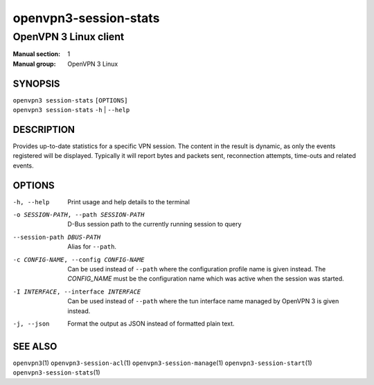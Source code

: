 ======================
openvpn3-session-stats
======================

----------------------
OpenVPN 3 Linux client
----------------------

:Manual section: 1
:Manual group: OpenVPN 3 Linux

SYNOPSIS
========
| ``openvpn3 session-stats`` ``[OPTIONS]``
| ``openvpn3 session-stats`` ``-h`` | ``--help``


DESCRIPTION
===========
Provides up-to-date statistics for a specific VPN session.  The content in the
result is dynamic, as only the events registered will be displayed.  Typically
it will report bytes and packets sent, reconnection attempts, time-outs and
related events.

OPTIONS
=======

-h, --help      Print  usage and help details to the terminal

-o SESSION-PATH, --path SESSION-PATH
                D-Bus session path to the currently running session to query

--session-path DBUS-PATH
                Alias for ``--path``.

-c CONFIG-NAME, --config CONFIG-NAME
                Can be used instead of ``--path`` where the configuration
                profile name is given instead.  The *CONFIG_NAME* must be the
                configuration name which was active when the session was
                started.

-I INTERFACE, --interface INTERFACE
                Can be used instead of ``--path`` where the tun interface name
                managed by OpenVPN 3 is given instead.

-j, --json
                Format the output as JSON instead of formatted plain text.


SEE ALSO
========

``openvpn3``\(1)
``openvpn3-session-acl``\(1)
``openvpn3-session-manage``\(1)
``openvpn3-session-start``\(1)
``openvpn3-session-stats``\(1)
